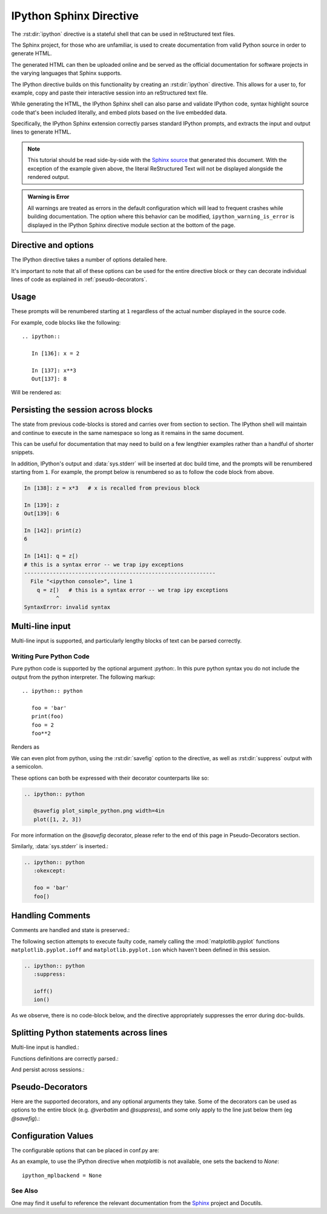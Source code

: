 .. _ipython-sphinx-directive:

========================
IPython Sphinx Directive
========================

.. module:: sphinx_directive
   :synopsis: An enhanced extension for Sphinx and rst use.

.. |rst| replace:: reStructured text

.. let's see whether references are case sensitive. Yup!

The :rst:dir:`ipython` directive is a stateful shell that can be used
in |rst| files.

The Sphinx project, for those who are unfamiliar, is used
to create documentation from valid Python source in order to generate HTML.

The generated HTML can then be uploaded online and be served as the official
documentation for software projects in the varying languages that Sphinx
supports.

The IPython directive builds on this functionality by creating an
:rst:dir:`ipython` directive. This allows for a user to, for example,
copy and paste their interactive session into an |rst| file.

While generating the HTML, the IPython Sphinx shell can also parse
and validate IPython code, syntax highlight source code that's been included
literally, and embed plots based on the live embedded data.

Specifically, the IPython Sphinx extension correctly parses standard
IPython prompts, and extracts the input and output lines to generate HTML.


.. note::

   This tutorial should be read side-by-side with the
   `Sphinx source <../_sources/sphinxext.rst.txt>`_ that generated this
   document. With the exception of the example given above, the literal
   ReStructured Text will not be displayed alongside the rendered output.

.. admonition:: Warning is Error

   All warnings are treated as errors in the default configuration which
   will lead to frequent crashes while building documentation.
   The option where this behavior can be modified, ``ipython_warning_is_error``
   is displayed in the IPython Sphinx directive module section at the
   bottom of the page.


Directive and options
=====================

The IPython directive takes a number of options detailed here.

.. rst:directive:: ipython

   Create an IPython directive.

   .. rst:directive:option:: doctest

      Run a doctest on IPython code blocks in rst.

   .. rst:directive:option:: python

      Used to indicate that the relevant code block does not have IPython prompts.

   .. rst:directive:option:: okexcept

      Allow the code block to raise an exception.

   .. rst:directive:option:: okwarning

      Allow the code block to emit an warning.

   .. rst:directive:option:: suppress

      Silence any warnings or expected errors.

   .. rst:directive:option:: verbatim

      A noop that allows for any text to be syntax highlighted as valid IPython code.

   .. rst:directive:option:: savefig: OUTFILE [IMAGE_OPTIONS]

      Save output from matplotlib to *outfile*.

It's important to note that all of these options can be used for the entire
directive block or they can decorate individual lines of code as explained
in :ref:`pseudo-decorators`.

.. todo:: Hmmmm should we document those decorators using the above syntax?

   We emit warnings when we document both directives and pseudo-decorators.


.. _ipython-directive-usage:

Usage
=====

These prompts will be renumbered starting at ``1`` regardless of the actual
number displayed in the source code.

For example, code blocks like the following::

  .. ipython::

     In [136]: x = 2

     In [137]: x**3
     Out[137]: 8

Will be rendered as:

.. ipython::

   In [136]: x = 2

   In [137]: x**3
   Out[137]: 8


.. seealso::

   :ref:`configuration-values`
      Check towards the bottom of this document to view all IPython
      configuration options.

Persisting the session across blocks
====================================

The state from previous code-blocks is stored and carries over from section
to section. The IPython shell will maintain and continue to execute in the same
namespace so long as it remains in the same document.

This can be useful for documentation that may need to build on a few
lengthier examples rather than a handful of shorter snippets.

In addition, IPython's output and :data:`sys.stderr` will be
inserted at doc build time, and the prompts will be renumbered starting
from ``1``. For example, the prompt below is renumbered so as to follow
the code block from above.

.. code-block:: py3tb

   In [138]: z = x*3   # x is recalled from previous block

   In [139]: z
   Out[139]: 6

   In [142]: print(z)
   6

   In [141]: q = z[)
   # this is a syntax error -- we trap ipy exceptions
   ------------------------------------------------------------
     File "<ipython console>", line 1
       q = z[)   # this is a syntax error -- we trap ipy exceptions
             ^
   SyntaxError: invalid syntax


Multi-line input
================

Multi-line input is supported, and particularly lengthy blocks of text can be
parsed correctly.

.. **TODO**
.. is this parsed correctly because the last character is the continuation
   character or because of a property intrinsic to IPython's sphinx extension??

.. ipython::
   :verbatim:

   In [130]: url = 'http://ichart.finance.yahoo.com/table.csv?s=CROX\
      .....: &d=9&e=22&f=2009&g=d&a=1&br=8&c=2006&ignore=.csv'

   In [131]: print(url.split('&'))
   ['http://ichart.finance.yahoo.com/table.csv?s=CROX', 'd=9', 'e=22',


Writing Pure Python Code
------------------------

Pure python code is supported by the optional argument `:python:`.
In this pure python syntax you do not include the output from the
python interpreter. The following markup::

   .. ipython:: python

      foo = 'bar'
      print(foo)
      foo = 2
      foo**2

Renders as

.. ipython:: python

   foo = 'bar'
   print(foo)
   foo = 2
   foo**2

We can even plot from python, using the :rst:dir:`savefig` option to the directive,
as well as :rst:dir:`suppress` output with a semicolon.

These options can both be expressed with their decorator counterparts like so:

.. code-block:: rst

   .. ipython:: python

      @savefig plot_simple_python.png width=4in
      plot([1, 2, 3])

.. ipython:: python

   @savefig plot_simple_python.png width=4in
   plot([1, 2, 3])

For more information on the `@savefig` decorator, please refer to the end of
this page in Pseudo-Decorators section.

Similarly, :data:`sys.stderr` is inserted.:

.. code-block:: rst

   .. ipython:: python
      :okexcept:

      foo = 'bar'
      foo[)


.. ipython:: python
   :okexcept:

   foo = 'bar'
   foo[)


Handling Comments
==================

Comments are handled and state is preserved.:

.. ipython:: python

   # comments are handled
   print(foo)

The following section attempts to execute faulty code, namely calling
the :mod:`matplotlib.pyplot` functions ``matplotlib.pyplot.ioff``
and ``matplotlib.pyplot.ion`` which haven't been defined in this session.

.. code-block:: rst

   .. ipython:: python
      :suppress:

      ioff()
      ion()

As we observe, there is no code-block below, and the directive appropriately
suppresses the error during doc-builds.

.. ipython:: python
   :suppress:

   ioff()
   ion()


Splitting Python statements across lines
========================================

Multi-line input is handled.:

.. ipython:: python

   line = 'Multi\
           line &\
           support &\
           works'
   print(line.split('&'))

.. why is this function definition in here twice?

Functions definitions are correctly parsed.:

.. ipython:: python

   def square(x):
       """
       An overcomplicated square function as an example.
       """
       if x < 0:
           x = abs(x)
       y = x * x
       return y

And persist across sessions.:

.. ipython:: python

   print(square(3))
   print(square(-2))

.. I want to put this in the docstrings of those functions with the `env`
   parameter that kept tripping me up. (ref)

.. glossary::

   environment
      A structure where information about all documents under the root is saved,
      and used for cross-referencing.  The environment is pickled after the
      parsing stage, so that successive runs only need to read and parse new and
      changed documents.


.. _pseudo-decorators:

Pseudo-Decorators
=================

Here are the supported decorators, and any optional arguments they
take.  Some of the decorators can be used as options to the entire
block (e.g. `@verbatim` and `@suppress`), and some only apply to the
line just below them (eg `@savefig`).:

.. decorator:: suppress

    Execute the IPython input block, but :dfn:`@suppress` the input and output
    block from the rendered output.  Also, can be applied to the entire
    ``.. ipython`` block as a directive option with :rst:dir:`suppress`.

.. decorator:: verbatim

    Insert the input and output block in exactly as they were inputted, but
    prepend an IPython prompt if necessary.
    Auto-increment the prompt as appropriate for the state of the document.
    Internally, the interpreter will be fed an empty
    string, so it is a no-op that keeps line numbering consistent.
    Also, can be applied to the entire ``.. ipython`` block as a
    directive option with :rst:dir:`verbatim`.

.. decorator:: savefig

   Save the target of the directive to :dfn:`outfile`.
   *I think I'm just gonna rewrite this entire paragraph.*
   Save the figure to the static directory and insert it into the
   document, possibly binding it into a mini-page and/or putting
   code/figure label/references to associate the code and the figure.
   Takes args to pass to the image directive (*scale*,
   *width*, etc can be ``**kwargs``)

.. decorator:: doctest

   Compare the pasted in output in the IPython block with the output
   generated at doc build time, and raise errors if they don't
   match. Also, can be applied to the entire ``.. ipython`` block as a
   directive option with ``:doctest:``.

.. decorator:: suppress

   Execute the ipython input block, but suppress the input and output
   block from the rendered output.  Also, can be applied to the entire
   ``..ipython`` block as a directive option with ``:suppress:``.

.. decorator:: okexcept


.. decorator:: okwarning


.. decorator:: python



.. todo:: Document the magics.py sphinx extension!!

   The ``.. magic::`` directive doesn't appear to be documented at all.
   Actually wait. Does it ship with the IPython wheel?


.. _configuration-values:

Configuration Values
=====================

The configurable options that can be placed in conf.py are:

.. confval:: ipython_savefig_dir

   The directory in which to save the figures. This is
   relative to the
   Sphinx source directory. The default is `html_static_path`.

.. confval:: ipython_rgxin

   The compiled regular expression to denote the start of
   IPython input lines.
   The default is `re.compile('In \\[(\\d+)\\]:\\s?(.*)\\s*')`.
   You shouldn't need to change this.

.. confval:: ipython_warning_is_error

   [Default to True]
   Fail the build if something unexpected happen, for example
   if a block raise an exception but does not have the
   `:okexcept:` flag. The exact behavior of
   what is considered strict, may change between the sphinx
   directive version.

.. confval:: ipython_rgxout

   The compiled regular expression to denote the start of
   IPython output lines. The default is
   `re.compile('Out\\[(\\d+)\\]:\\s?(.*)\\s*')`.
   You shouldn't need to change this.

.. confval:: ipython_promptin

    The string to represent the IPython input prompt in the generated ReST.
    The default is ``'In [%d]:'``. This expects that the line
    numbers are used in the prompt.

.. confval:: ipython_promptout

    The string to represent the IPython prompt in the generated ReST. The
    default is ``'Out [%d]:'``. This expects that the line numbers are used
    in the prompt.

.. confval:: ipython_mplbackend

    A `str` which specifies if the embedded Sphinx shell should import
    :mod:`matplotlib` and if so, which backend it should use.
    The value is  passed to :func:`matplotlib.use` before any lines in
    :confval:`ipython_execlines` are executed.
    If not specified in conf.py, then the default value of 'agg' is
    used. To use the IPython directive without matplotlib as a dependency, set
    the value to `None`. It may end up that :mod:`matplotlib` is still imported
    if the user specifies so in :confval:`ipython_execlines` or makes use of the
    `@savefig` pseudo decorator.

.. confval:: ipython_execlines

    A `list` of `str` given as arguments to the function :func:`exec`
    in the embedded Sphinx shell.
    Typical usage is to ensure all common dependencies of the package have
    been properly imported.
    Set this to an empty list if you wish to have no imports always available.

    If omitted from conf.py altogether, then the default value of::

       ['import numpy as np', 'import matplotlib.pyplot as plt']

    is used.

.. confval:: ipython_holdcount

    When the `@suppress` pseudo-decorator is used, the execution count can be
    incremented or not. The default behavior is to hold the execution count,
    corresponding to a value of `True`. Set this to `False` to increment
    the execution count after each suppressed command.

As an example, to use the IPython directive when `matplotlib` is not available,
one sets the backend to `None`::

    ipython_mplbackend = None


See Also
---------

One may find it useful to reference the relevant documentation from the
`Sphinx`_  project and Docutils.

.. _Sphinx: `<http://www.sphinx-doc.org/en/master/usage/restructuredtext/domains.html#the-restructuredtext-domain>`

.. seealso::

   `The Sphinx documentation project <http://www.sphinx-doc.org/en/master/>`_
      Sphinx has phenomenal documentation and provides a good reference when
      working with rst files.
      In addition the source for each page of the documentation is easily
      obtainable from the "Show Source" button.

.. seealso::

   `<http://docutils.sourceforge.net/docs/ref/rst/directives.html#image>`_
      Image Options for rst directives --- from docutils.

.. Vim: set et:
